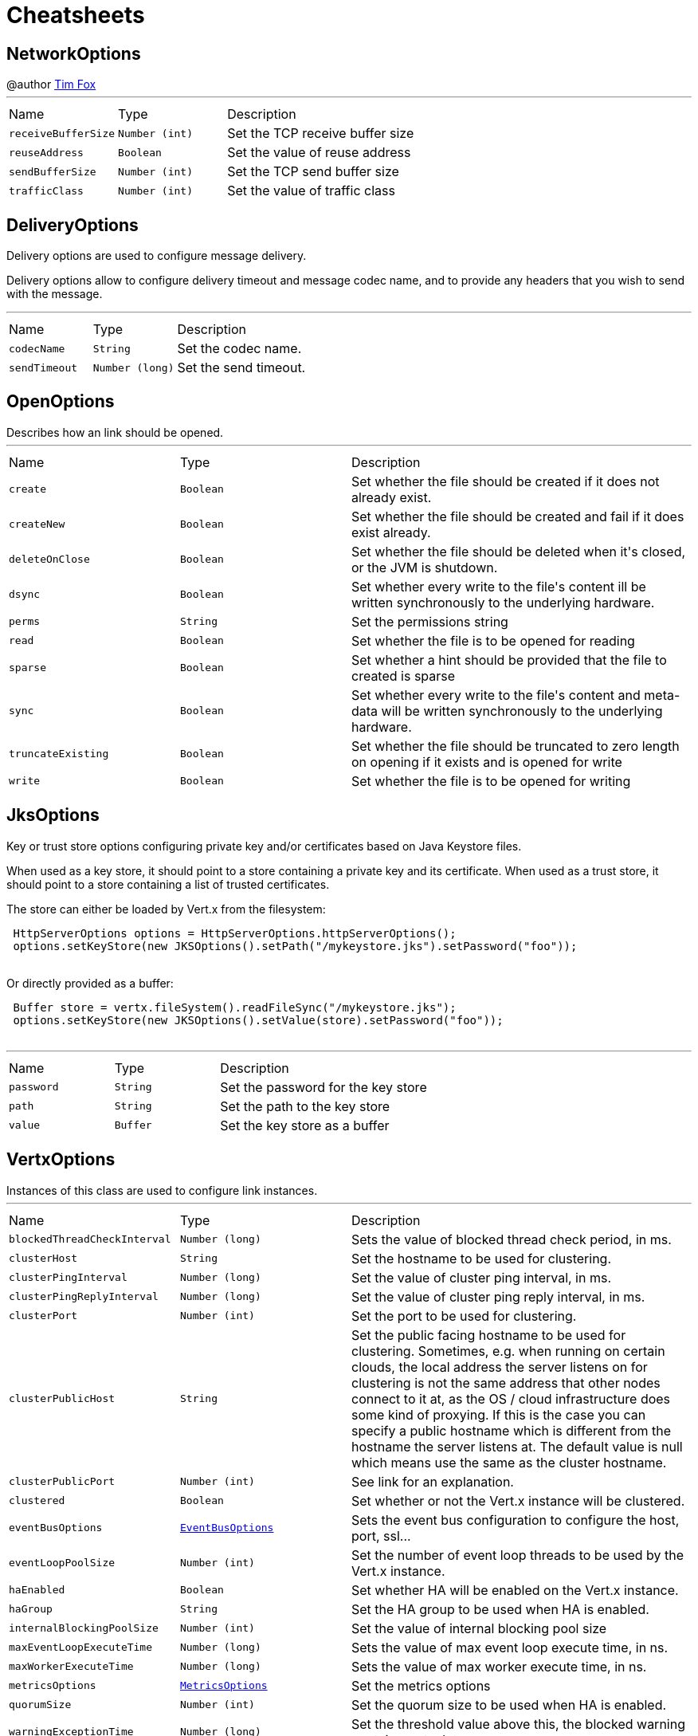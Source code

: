 = Cheatsheets

[[NetworkOptions]]
== NetworkOptions

++++
 @author <a href="http://tfox.org">Tim Fox</a>
++++
'''

[cols=">25%,^25%,50%"]
[frame="topbot"]
|===
^|Name | Type ^| Description
|[[receiveBufferSize]]`receiveBufferSize`|`Number (int)`|
+++
Set the TCP receive buffer size
+++
|[[reuseAddress]]`reuseAddress`|`Boolean`|
+++
Set the value of reuse address
+++
|[[sendBufferSize]]`sendBufferSize`|`Number (int)`|
+++
Set the TCP send buffer size
+++
|[[trafficClass]]`trafficClass`|`Number (int)`|
+++
Set the value of traffic class
+++
|===

[[DeliveryOptions]]
== DeliveryOptions

++++
 Delivery options are used to configure message delivery.
 <p>
 Delivery options allow to configure delivery timeout and message codec name, and to provide any headers
 that you wish to send with the message.
++++
'''

[cols=">25%,^25%,50%"]
[frame="topbot"]
|===
^|Name | Type ^| Description
|[[codecName]]`codecName`|`String`|
+++
Set the codec name.
+++
|[[sendTimeout]]`sendTimeout`|`Number (long)`|
+++
Set the send timeout.
+++
|===

[[OpenOptions]]
== OpenOptions

++++
 Describes how an link should be opened.
++++
'''

[cols=">25%,^25%,50%"]
[frame="topbot"]
|===
^|Name | Type ^| Description
|[[create]]`create`|`Boolean`|
+++
Set whether the file should be created if it does not already exist.
+++
|[[createNew]]`createNew`|`Boolean`|
+++
Set whether the file should be created and fail if it does exist already.
+++
|[[deleteOnClose]]`deleteOnClose`|`Boolean`|
+++
Set whether the file should be deleted when it's closed, or the JVM is shutdown.
+++
|[[dsync]]`dsync`|`Boolean`|
+++
Set whether every write to the file's content  ill be written synchronously to the underlying hardware.
+++
|[[perms]]`perms`|`String`|
+++
Set the permissions string
+++
|[[read]]`read`|`Boolean`|
+++
Set whether the file is to be opened for reading
+++
|[[sparse]]`sparse`|`Boolean`|
+++
Set whether a hint should be provided that the file to created is sparse
+++
|[[sync]]`sync`|`Boolean`|
+++
Set whether every write to the file's content and meta-data will be written synchronously to the underlying hardware.
+++
|[[truncateExisting]]`truncateExisting`|`Boolean`|
+++
Set whether the file should be truncated to zero length on opening if it exists and is opened for write
+++
|[[write]]`write`|`Boolean`|
+++
Set whether the file is to be opened for writing
+++
|===

[[JksOptions]]
== JksOptions

++++
 Key or trust store options configuring private key and/or certificates based on Java Keystore files.
 <p>
 When used as a key store, it should point to a store containing a private key and its certificate.
 When used as a trust store, it should point to a store containing a list of trusted certificates.
 <p>
 The store can either be loaded by Vert.x from the filesystem:
 <p>
 <pre>
 HttpServerOptions options = HttpServerOptions.httpServerOptions();
 options.setKeyStore(new JKSOptions().setPath("/mykeystore.jks").setPassword("foo"));
 </pre>

 Or directly provided as a buffer:
 <p>

 <pre>
 Buffer store = vertx.fileSystem().readFileSync("/mykeystore.jks");
 options.setKeyStore(new JKSOptions().setValue(store).setPassword("foo"));
 </pre>
++++
'''

[cols=">25%,^25%,50%"]
[frame="topbot"]
|===
^|Name | Type ^| Description
|[[password]]`password`|`String`|
+++
Set the password for the key store
+++
|[[path]]`path`|`String`|
+++
Set the path to the key store
+++
|[[value]]`value`|`Buffer`|
+++
Set the key store as a buffer
+++
|===

[[VertxOptions]]
== VertxOptions

++++
 Instances of this class are used to configure link instances.
++++
'''

[cols=">25%,^25%,50%"]
[frame="topbot"]
|===
^|Name | Type ^| Description
|[[blockedThreadCheckInterval]]`blockedThreadCheckInterval`|`Number (long)`|
+++
Sets the value of blocked thread check period, in ms.
+++
|[[clusterHost]]`clusterHost`|`String`|
+++
Set the hostname to be used for clustering.
+++
|[[clusterPingInterval]]`clusterPingInterval`|`Number (long)`|
+++
Set the value of cluster ping interval, in ms.
+++
|[[clusterPingReplyInterval]]`clusterPingReplyInterval`|`Number (long)`|
+++
Set the value of cluster ping reply interval, in ms.
+++
|[[clusterPort]]`clusterPort`|`Number (int)`|
+++
Set the port to be used for clustering.
+++
|[[clusterPublicHost]]`clusterPublicHost`|`String`|
+++
Set the public facing hostname to be used for clustering.
 Sometimes, e.g. when running on certain clouds, the local address the server listens on for clustering is not the same
 address that other nodes connect to it at, as the OS / cloud infrastructure does some kind of proxying.
 If this is the case you can specify a public hostname which is different from the hostname the server listens at.
 The default value is null which means use the same as the cluster hostname.
+++
|[[clusterPublicPort]]`clusterPublicPort`|`Number (int)`|
+++
See link for an explanation.
+++
|[[clustered]]`clustered`|`Boolean`|
+++
Set whether or not the Vert.x instance will be clustered.
+++
|[[eventBusOptions]]`eventBusOptions`|`link:dataobjects.html#EventBusOptions[EventBusOptions]`|
+++
Sets the event bus configuration to configure the host, port, ssl...
+++
|[[eventLoopPoolSize]]`eventLoopPoolSize`|`Number (int)`|
+++
Set the number of event loop threads to be used by the Vert.x instance.
+++
|[[haEnabled]]`haEnabled`|`Boolean`|
+++
Set whether HA will be enabled on the Vert.x instance.
+++
|[[haGroup]]`haGroup`|`String`|
+++
Set the HA group to be used when HA is enabled.
+++
|[[internalBlockingPoolSize]]`internalBlockingPoolSize`|`Number (int)`|
+++
Set the value of internal blocking pool size
+++
|[[maxEventLoopExecuteTime]]`maxEventLoopExecuteTime`|`Number (long)`|
+++
Sets the value of max event loop execute time, in ns.
+++
|[[maxWorkerExecuteTime]]`maxWorkerExecuteTime`|`Number (long)`|
+++
Sets the value of max worker execute time, in ns.
+++
|[[metricsOptions]]`metricsOptions`|`link:dataobjects.html#MetricsOptions[MetricsOptions]`|
+++
Set the metrics options
+++
|[[quorumSize]]`quorumSize`|`Number (int)`|
+++
Set the quorum size to be used when HA is enabled.
+++
|[[warningExceptionTime]]`warningExceptionTime`|`Number (long)`|
+++
Set the threshold value above this, the blocked warning contains a stack trace.
+++
|[[workerPoolSize]]`workerPoolSize`|`Number (int)`|
+++
Set the maximum number of worker threads to be used by the Vert.x instance.
+++
|===

[[GoAway]]
== GoAway

++++
 @author <a href="mailto:julien@julienviet.com">Julien Viet</a>
++++
'''

[cols=">25%,^25%,50%"]
[frame="topbot"]
|===
^|Name | Type ^| Description
|[[debugData]]`debugData`|`Buffer`|-
|[[errorCode]]`errorCode`|`Number (long)`|-
|[[lastStreamId]]`lastStreamId`|`Number (int)`|-
|===

[[Http2Settings]]
== Http2Settings

++++
 HTTP2 settings.
++++
'''

[cols=">25%,^25%,50%"]
[frame="topbot"]
|===
^|Name | Type ^| Description
|[[enablePush]]`enablePush`|`Boolean`|-
|[[headerTableSize]]`headerTableSize`|`Number (int)`|-
|[[initialWindowSize]]`initialWindowSize`|`Number (int)`|-
|[[maxConcurrentStreams]]`maxConcurrentStreams`|`Number (Long)`|-
|[[maxFrameSize]]`maxFrameSize`|`Number (int)`|-
|[[maxHeaderListSize]]`maxHeaderListSize`|`Number (Integer)`|-
|===

[[Argument]]
== Argument

++++
 Defines a command line argument. Unlike options, argument don't have names and are identified using an index. The
 first index is 0 (because we are in the computer world).
++++
'''

[cols=">25%,^25%,50%"]
[frame="topbot"]
|===
^|Name | Type ^| Description
|[[argName]]`argName`|`String`|
+++
Sets the argument name of this link.
+++
|[[defaultValue]]`defaultValue`|`String`|
+++
Sets the default value of this link.
+++
|[[description]]`description`|`String`|
+++
Sets the description of the link.
+++
|[[hidden]]`hidden`|`Boolean`|
+++
Sets whether or not the current link is hidden.
+++
|[[index]]`index`|`Number (int)`|
+++
Sets the argument index.
+++
|[[multiValued]]`multiValued`|`Boolean`|
+++
Sets whether or not the argument can receive several values. Only the last argument can receive several values.
+++
|[[required]]`required`|`Boolean`|
+++
Sets whether or not the current link is required.
+++
|===

[[NetClientOptions]]
== NetClientOptions

++++
 Options for configuring a link.
++++
'''

[cols=">25%,^25%,50%"]
[frame="topbot"]
|===
^|Name | Type ^| Description
|[[connectTimeout]]`connectTimeout`|`Number (int)`|
+++
Set the connect timeout
+++
|[[crlPaths]]`crlPaths`|`Array of String`|
+++
Add a CRL path
+++
|[[crlValues]]`crlValues`|`Array of Buffer`|
+++
Add a CRL value
+++
|[[enabledCipherSuites]]`enabledCipherSuites`|`Array of String`|
+++
Add an enabled cipher suite
+++
|[[idleTimeout]]`idleTimeout`|`Number (int)`|
+++
Set the idle timeout, in seconds. zero means don't timeout.
 This determines if a connection will timeout and be closed if no data is received within the timeout.
+++
|[[keyStoreOptions]]`keyStoreOptions`|`link:dataobjects.html#JksOptions[JksOptions]`|
+++
Set the key/cert options in jks format, aka Java keystore.
+++
|[[pemKeyCertOptions]]`pemKeyCertOptions`|`link:dataobjects.html#PemKeyCertOptions[PemKeyCertOptions]`|
+++
Set the key/cert store options in pem format.
+++
|[[pemTrustOptions]]`pemTrustOptions`|`link:dataobjects.html#PemTrustOptions[PemTrustOptions]`|
+++
Set the trust options in pem format
+++
|[[pfxKeyCertOptions]]`pfxKeyCertOptions`|`link:dataobjects.html#PfxOptions[PfxOptions]`|
+++
Set the key/cert options in pfx format.
+++
|[[pfxTrustOptions]]`pfxTrustOptions`|`link:dataobjects.html#PfxOptions[PfxOptions]`|
+++
Set the trust options in pfx format
+++
|[[receiveBufferSize]]`receiveBufferSize`|`Number (int)`|
+++
Set the TCP receive buffer size
+++
|[[reconnectAttempts]]`reconnectAttempts`|`Number (int)`|
+++
Set the value of reconnect attempts
+++
|[[reconnectInterval]]`reconnectInterval`|`Number (long)`|
+++
Set the reconnect interval
+++
|[[reuseAddress]]`reuseAddress`|`Boolean`|
+++
Set the value of reuse address
+++
|[[sendBufferSize]]`sendBufferSize`|`Number (int)`|
+++
Set the TCP send buffer size
+++
|[[soLinger]]`soLinger`|`Number (int)`|
+++
Set whether SO_linger keep alive is enabled
+++
|[[ssl]]`ssl`|`Boolean`|
+++
Set whether SSL/TLS is enabled
+++
|[[tcpKeepAlive]]`tcpKeepAlive`|`Boolean`|
+++
Set whether TCP keep alive is enabled
+++
|[[tcpNoDelay]]`tcpNoDelay`|`Boolean`|
+++
Set whether TCP no delay is enabled
+++
|[[trafficClass]]`trafficClass`|`Number (int)`|
+++
Set the value of traffic class
+++
|[[trustAll]]`trustAll`|`Boolean`|
+++
Set whether all server certificates should be trusted
+++
|[[trustStoreOptions]]`trustStoreOptions`|`link:dataobjects.html#JksOptions[JksOptions]`|
+++
Set the trust options in jks format, aka Java trustore
+++
|[[useAlpn]]`useAlpn`|`Boolean`|
+++
Set the ALPN usage.
+++
|[[usePooledBuffers]]`usePooledBuffers`|`Boolean`|
+++
Set whether Netty pooled buffers are enabled
+++
|===

[[PfxOptions]]
== PfxOptions

++++
 Key or trust store options configuring private key and/or certificates based on PKCS#12 files.
 <p>
 When used as a key store, it should point to a store containing a private key and its certificate.
 When used as a trust store, it should point to a store containing a list of accepted certificates.
 <p>

 The store can either be loaded by Vert.x from the filesystem:
 <p>
 <pre>
 HttpServerOptions options = new HttpServerOptions();
 options.setPfxKeyCertOptions(new PfxOptions().setPath("/mykeystore.p12").setPassword("foo"));
 </pre>

 Or directly provided as a buffer:<p>

 <pre>
 Buffer store = vertx.fileSystem().readFileSync("/mykeystore.p12");
 options.setPfxKeyCertOptions(new PfxOptions().setValue(store).setPassword("foo"));
 </pre>
++++
'''

[cols=">25%,^25%,50%"]
[frame="topbot"]
|===
^|Name | Type ^| Description
|[[password]]`password`|`String`|
+++
Set the password
+++
|[[path]]`path`|`String`|
+++
Set the path
+++
|[[value]]`value`|`Buffer`|
+++
Set the store as a buffer
+++
|===

[[Option]]
== Option

++++
 Models command line options. Options are values passed to a command line interface using -x or --x. Supported
 syntaxes depend on the parser.
 <p/>
 Short name is generally used with a single dash, while long name requires a double-dash.
++++
'''

[cols=">25%,^25%,50%"]
[frame="topbot"]
|===
^|Name | Type ^| Description
|[[argName]]`argName`|`String`|
+++
Sets te arg name for this option.
+++
|[[choices]]`choices`|`Array of String`|
+++
Sets the list of values accepted by this option. If the value set by the user does not match once of these
 values, a link exception is thrown.
+++
|[[defaultValue]]`defaultValue`|`String`|
+++
Sets the default value of this option
+++
|[[description]]`description`|`String`|
+++
Sets te description of this option.
+++
|[[flag]]`flag`|`Boolean`|
+++
Configures the current link to be a flag. It will be evaluated to <code>true</code> if it's found in
 the command line. If you need a flag that may receive a value, use, in this order:
 <code><pre>
   option.setFlag(true).setSingleValued(true)
 </pre></code>
+++
|[[help]]`help`|`Boolean`|
+++
Sets whether or not this option is a "help" option
+++
|[[hidden]]`hidden`|`Boolean`|
+++
Sets whether or not this option should be hidden
+++
|[[longName]]`longName`|`String`|
+++
Sets the long name of this option.
+++
|[[multiValued]]`multiValued`|`Boolean`|
+++
Sets whether or not this option can receive several values.
+++
|[[name]]`name`|`String`|
+++
@return the option name. It returns the long name if set, the short name otherwise. It cannot return <code>null</code> for valid option
+++
|[[required]]`required`|`Boolean`|
+++
Sets whether or not this option is mandatory.
+++
|[[shortName]]`shortName`|`String`|
+++
Sets the short name of this option.
+++
|[[singleValued]]`singleValued`|`Boolean`|
+++
Sets whether or not this option can receive a value.
+++
|===

[[NetServerOptions]]
== NetServerOptions

++++
 Options for configuring a link.
++++
'''

[cols=">25%,^25%,50%"]
[frame="topbot"]
|===
^|Name | Type ^| Description
|[[acceptBacklog]]`acceptBacklog`|`Number (int)`|
+++
Set the accept back log
+++
|[[clientAuth]]`clientAuth`|`link:enums.html#ClientAuth[ClientAuth]`|
+++
Set whether client auth is required
+++
|[[clientAuthRequired]]`clientAuthRequired`|`Boolean`|
+++
Set whether client auth is required
+++
|[[crlPaths]]`crlPaths`|`Array of String`|
+++
Add a CRL path
+++
|[[crlValues]]`crlValues`|`Array of Buffer`|
+++
Add a CRL value
+++
|[[enabledCipherSuites]]`enabledCipherSuites`|`Array of String`|
+++
Add an enabled cipher suite
+++
|[[host]]`host`|`String`|
+++
Set the host
+++
|[[idleTimeout]]`idleTimeout`|`Number (int)`|
+++
Set the idle timeout, in seconds. zero means don't timeout.
 This determines if a connection will timeout and be closed if no data is received within the timeout.
+++
|[[keyStoreOptions]]`keyStoreOptions`|`link:dataobjects.html#JksOptions[JksOptions]`|
+++
Set the key/cert options in jks format, aka Java keystore.
+++
|[[pemKeyCertOptions]]`pemKeyCertOptions`|`link:dataobjects.html#PemKeyCertOptions[PemKeyCertOptions]`|
+++
Set the key/cert store options in pem format.
+++
|[[pemTrustOptions]]`pemTrustOptions`|`link:dataobjects.html#PemTrustOptions[PemTrustOptions]`|
+++
Set the trust options in pem format
+++
|[[pfxKeyCertOptions]]`pfxKeyCertOptions`|`link:dataobjects.html#PfxOptions[PfxOptions]`|
+++
Set the key/cert options in pfx format.
+++
|[[pfxTrustOptions]]`pfxTrustOptions`|`link:dataobjects.html#PfxOptions[PfxOptions]`|
+++
Set the trust options in pfx format
+++
|[[port]]`port`|`Number (int)`|
+++
Set the port
+++
|[[receiveBufferSize]]`receiveBufferSize`|`Number (int)`|
+++
Set the TCP receive buffer size
+++
|[[reuseAddress]]`reuseAddress`|`Boolean`|
+++
Set the value of reuse address
+++
|[[sendBufferSize]]`sendBufferSize`|`Number (int)`|
+++
Set the TCP send buffer size
+++
|[[soLinger]]`soLinger`|`Number (int)`|
+++
Set whether SO_linger keep alive is enabled
+++
|[[ssl]]`ssl`|`Boolean`|
+++
Set whether SSL/TLS is enabled
+++
|[[tcpKeepAlive]]`tcpKeepAlive`|`Boolean`|
+++
Set whether TCP keep alive is enabled
+++
|[[tcpNoDelay]]`tcpNoDelay`|`Boolean`|
+++
Set whether TCP no delay is enabled
+++
|[[trafficClass]]`trafficClass`|`Number (int)`|
+++
Set the value of traffic class
+++
|[[trustStoreOptions]]`trustStoreOptions`|`link:dataobjects.html#JksOptions[JksOptions]`|
+++
Set the trust options in jks format, aka Java trustore
+++
|[[useAlpn]]`useAlpn`|`Boolean`|
+++
Set the ALPN usage.
+++
|[[usePooledBuffers]]`usePooledBuffers`|`Boolean`|
+++
Set whether Netty pooled buffers are enabled
+++
|===

[[MetricsOptions]]
== MetricsOptions

++++
 Vert.x metrics base configuration, this class can be extended by provider implementations to configure
 those specific implementations.
++++
'''

[cols=">25%,^25%,50%"]
[frame="topbot"]
|===
^|Name | Type ^| Description
|[[enabled]]`enabled`|`Boolean`|
+++
Set whether metrics will be enabled on the Vert.x instance.
+++
|===

[[ClientOptionsBase]]
== ClientOptionsBase

++++
 Base class for Client options
++++
'''

[cols=">25%,^25%,50%"]
[frame="topbot"]
|===
^|Name | Type ^| Description
|[[connectTimeout]]`connectTimeout`|`Number (int)`|
+++
Set the connect timeout
+++
|[[crlPaths]]`crlPaths`|`Array of String`|
+++
Add a CRL path
+++
|[[crlValues]]`crlValues`|`Array of Buffer`|
+++
Add a CRL value
+++
|[[enabledCipherSuites]]`enabledCipherSuites`|`Array of String`|
+++
Add an enabled cipher suite
+++
|[[idleTimeout]]`idleTimeout`|`Number (int)`|
+++
Set the idle timeout, in seconds. zero means don't timeout.
 This determines if a connection will timeout and be closed if no data is received within the timeout.
+++
|[[keyStoreOptions]]`keyStoreOptions`|`link:dataobjects.html#JksOptions[JksOptions]`|
+++
Set the key/cert options in jks format, aka Java keystore.
+++
|[[pemKeyCertOptions]]`pemKeyCertOptions`|`link:dataobjects.html#PemKeyCertOptions[PemKeyCertOptions]`|
+++
Set the key/cert store options in pem format.
+++
|[[pemTrustOptions]]`pemTrustOptions`|`link:dataobjects.html#PemTrustOptions[PemTrustOptions]`|
+++
Set the trust options in pem format
+++
|[[pfxKeyCertOptions]]`pfxKeyCertOptions`|`link:dataobjects.html#PfxOptions[PfxOptions]`|
+++
Set the key/cert options in pfx format.
+++
|[[pfxTrustOptions]]`pfxTrustOptions`|`link:dataobjects.html#PfxOptions[PfxOptions]`|
+++
Set the trust options in pfx format
+++
|[[receiveBufferSize]]`receiveBufferSize`|`Number (int)`|
+++
Set the TCP receive buffer size
+++
|[[reuseAddress]]`reuseAddress`|`Boolean`|
+++
Set the value of reuse address
+++
|[[sendBufferSize]]`sendBufferSize`|`Number (int)`|
+++
Set the TCP send buffer size
+++
|[[soLinger]]`soLinger`|`Number (int)`|
+++
Set whether SO_linger keep alive is enabled
+++
|[[ssl]]`ssl`|`Boolean`|
+++
Set whether SSL/TLS is enabled
+++
|[[tcpKeepAlive]]`tcpKeepAlive`|`Boolean`|
+++
Set whether TCP keep alive is enabled
+++
|[[tcpNoDelay]]`tcpNoDelay`|`Boolean`|
+++
Set whether TCP no delay is enabled
+++
|[[trafficClass]]`trafficClass`|`Number (int)`|
+++
Set the value of traffic class
+++
|[[trustAll]]`trustAll`|`Boolean`|
+++
Set whether all server certificates should be trusted
+++
|[[trustStoreOptions]]`trustStoreOptions`|`link:dataobjects.html#JksOptions[JksOptions]`|
+++
Set the trust options in jks format, aka Java trustore
+++
|[[useAlpn]]`useAlpn`|`Boolean`|
+++
Set the ALPN usage.
+++
|[[usePooledBuffers]]`usePooledBuffers`|`Boolean`|
+++
Set whether Netty pooled buffers are enabled
+++
|===

[[DeploymentOptions]]
== DeploymentOptions

++++
 Options for configuring a verticle deployment.
 <p>
++++
'''

[cols=">25%,^25%,50%"]
[frame="topbot"]
|===
^|Name | Type ^| Description
|[[config]]`config`|`Json object`|
+++
Set the JSON configuration that will be passed to the verticle(s) when it's deployed
+++
|[[extraClasspath]]`extraClasspath`|`Array of String`|
+++
Set any extra classpath to be used when deploying the verticle.
 <p>
 Ignored if no isolation group is set.
+++
|[[ha]]`ha`|`Boolean`|
+++
Set whether the verticle(s) will be deployed as HA.
+++
|[[instances]]`instances`|`Number (int)`|
+++
Set the number of instances that should be deployed.
+++
|[[isolatedClasses]]`isolatedClasses`|`Array of String`|
+++
Set the isolated class names.
+++
|[[isolationGroup]]`isolationGroup`|`String`|
+++
Set the isolation group that will be used when deploying the verticle(s)
+++
|[[multiThreaded]]`multiThreaded`|`Boolean`|
+++
Set whether the verticle(s) should be deployed as a multi-threaded worker verticle
+++
|[[worker]]`worker`|`Boolean`|
+++
Set whether the verticle(s) should be deployed as a worker verticle
+++
|===

[[PemKeyCertOptions]]
== PemKeyCertOptions

++++
 Key store options configuring a private key and its certificate based on
 <i>Privacy-enhanced Electronic Email</i> (PEM) files.
 <p>

 The key file must contain a <b>non encrypted</b> private key in <b>PKCS8</b> format wrapped in a PEM
 block, for example:
 <p>

 <pre>
 -----BEGIN PRIVATE KEY-----
 MIIEvgIBADANBgkqhkiG9w0BAQEFAASCBKgwggSkAgEAAoIBAQDV6zPk5WqLwS0a
 ...
 K5xBhtm1AhdnZjx5KfW3BecE
 -----END PRIVATE KEY-----
 </pre><p>

 The certificate file must contain an X.509 certificate wrapped in a PEM block, for example:
 <p>

 <pre>
 -----BEGIN CERTIFICATE-----
 MIIDezCCAmOgAwIBAgIEZOI/3TANBgkqhkiG9w0BAQsFADBuMRAwDgYDVQQGEwdV
 ...
 +tmLSvYS39O2nqIzzAUfztkYnUlZmB0l/mKkVqbGJA==
 -----END CERTIFICATE-----
 </pre>

 The key and certificate can either be loaded by Vert.x from the filesystem:
 <p>
 <pre>
 HttpServerOptions options = new HttpServerOptions();
 options.setPemKeyCertOptions(new PemKeyCertOptions().setKeyPath("/mykey.pem").setCertPath("/mycert.pem"));
 </pre>

 Or directly provided as a buffer:<p>

 <pre>
 Buffer key = vertx.fileSystem().readFileSync("/mykey.pem");
 Buffer cert = vertx.fileSystem().readFileSync("/mycert.pem");
 options.setPemKeyCertOptions(new PemKeyCertOptions().setKeyValue(key).setCertValue(cert));
 </pre>
++++
'''

[cols=">25%,^25%,50%"]
[frame="topbot"]
|===
^|Name | Type ^| Description
|[[certPath]]`certPath`|`String`|
+++
Set the path to the certificate
+++
|[[certValue]]`certValue`|`Buffer`|
+++
Set the certificate as a buffer
+++
|[[keyPath]]`keyPath`|`String`|
+++
Set the path to the key file
+++
|[[keyValue]]`keyValue`|`Buffer`|
+++
Set the key a a buffer
+++
|===

[[HttpServerOptions]]
== HttpServerOptions

++++
 Represents options used by an link instance
++++
'''

[cols=">25%,^25%,50%"]
[frame="topbot"]
|===
^|Name | Type ^| Description
|[[acceptBacklog]]`acceptBacklog`|`Number (int)`|
+++
Set the accept back log
+++
|[[clientAuth]]`clientAuth`|`link:enums.html#ClientAuth[ClientAuth]`|
+++
Set whether client auth is required
+++
|[[clientAuthRequired]]`clientAuthRequired`|`Boolean`|
+++
Set whether client auth is required
+++
|[[compressionSupported]]`compressionSupported`|`Boolean`|
+++
Set whether the server supports compression
+++
|[[crlPaths]]`crlPaths`|`Array of String`|
+++
Add a CRL path
+++
|[[crlValues]]`crlValues`|`Array of Buffer`|
+++
Add a CRL value
+++
|[[enabledCipherSuites]]`enabledCipherSuites`|`Array of String`|
+++
Add an enabled cipher suite
+++
|[[handle100ContinueAutomatically]]`handle100ContinueAutomatically`|`Boolean`|
+++
Set whether 100 Continue should be handled automatically
+++
|[[host]]`host`|`String`|
+++
Set the host
+++
|[[http2Settings]]`http2Settings`|`link:dataobjects.html#Http2Settings[Http2Settings]`|-
|[[idleTimeout]]`idleTimeout`|`Number (int)`|
+++
Set the idle timeout, in seconds. zero means don't timeout.
 This determines if a connection will timeout and be closed if no data is received within the timeout.
+++
|[[keyStoreOptions]]`keyStoreOptions`|`link:dataobjects.html#JksOptions[JksOptions]`|
+++
Set the key/cert options in jks format, aka Java keystore.
+++
|[[maxChunkSize]]`maxChunkSize`|`Number (int)`|
+++
Set the maximum HTTP chunk size
+++
|[[maxHeaderSize]]`maxHeaderSize`|`Number (int)`|
+++
Set the maximum length of all headers
+++
|[[maxInitialLineLength]]`maxInitialLineLength`|`Number (int)`|
+++
Set the maximum length of the initial line (e.g. <code>"GET / HTTP/1.0"</code>)
+++
|[[maxWebsocketFrameSize]]`maxWebsocketFrameSize`|`Number (int)`|
+++
Set the maximum websocket frames size
+++
|[[pemKeyCertOptions]]`pemKeyCertOptions`|`link:dataobjects.html#PemKeyCertOptions[PemKeyCertOptions]`|
+++
Set the key/cert store options in pem format.
+++
|[[pemTrustOptions]]`pemTrustOptions`|`link:dataobjects.html#PemTrustOptions[PemTrustOptions]`|
+++
Set the trust options in pem format
+++
|[[pfxKeyCertOptions]]`pfxKeyCertOptions`|`link:dataobjects.html#PfxOptions[PfxOptions]`|
+++
Set the key/cert options in pfx format.
+++
|[[pfxTrustOptions]]`pfxTrustOptions`|`link:dataobjects.html#PfxOptions[PfxOptions]`|
+++
Set the trust options in pfx format
+++
|[[port]]`port`|`Number (int)`|
+++
Set the port
+++
|[[receiveBufferSize]]`receiveBufferSize`|`Number (int)`|
+++
Set the TCP receive buffer size
+++
|[[reuseAddress]]`reuseAddress`|`Boolean`|
+++
Set the value of reuse address
+++
|[[sendBufferSize]]`sendBufferSize`|`Number (int)`|
+++
Set the TCP send buffer size
+++
|[[soLinger]]`soLinger`|`Number (int)`|
+++
Set whether SO_linger keep alive is enabled
+++
|[[ssl]]`ssl`|`Boolean`|
+++
Set whether SSL/TLS is enabled
+++
|[[tcpKeepAlive]]`tcpKeepAlive`|`Boolean`|
+++
Set whether TCP keep alive is enabled
+++
|[[tcpNoDelay]]`tcpNoDelay`|`Boolean`|
+++
Set whether TCP no delay is enabled
+++
|[[trafficClass]]`trafficClass`|`Number (int)`|
+++
Set the value of traffic class
+++
|[[trustStoreOptions]]`trustStoreOptions`|`link:dataobjects.html#JksOptions[JksOptions]`|
+++
Set the trust options in jks format, aka Java trustore
+++
|[[useAlpn]]`useAlpn`|`Boolean`|
+++
Set the ALPN usage.
+++
|[[usePooledBuffers]]`usePooledBuffers`|`Boolean`|
+++
Set whether Netty pooled buffers are enabled
+++
|[[websocketSubProtocols]]`websocketSubProtocols`|`String`|
+++
Set the websocket subprotocols supported by the server.
+++
|===

[[EventBusOptions]]
== EventBusOptions

++++
 Options to configure the event bus.
++++
'''

[cols=">25%,^25%,50%"]
[frame="topbot"]
|===
^|Name | Type ^| Description
|[[acceptBacklog]]`acceptBacklog`|`Number (int)`|
+++
Set the accept back log.
+++
|[[clientAuth]]`clientAuth`|`link:enums.html#ClientAuth[ClientAuth]`|
+++
Set whether client auth is required
+++
|[[clusterPingInterval]]`clusterPingInterval`|`Number (long)`|
+++
Set the value of cluster ping interval, in ms.
+++
|[[clusterPingReplyInterval]]`clusterPingReplyInterval`|`Number (long)`|
+++
Set the value of cluster ping reply interval, in ms.
+++
|[[clusterPublicHost]]`clusterPublicHost`|`String`|
+++
Set the public facing hostname to be used for clustering.
 Sometimes, e.g. when running on certain clouds, the local address the server listens on for clustering is
 not the same address that other nodes connect to it at, as the OS / cloud infrastructure does some kind of
 proxying. If this is the case you can specify a public hostname which is different from the hostname the
 server listens at.
 <p>
 The default value is null which means use the same as the cluster hostname.
+++
|[[clusterPublicPort]]`clusterPublicPort`|`Number (int)`|
+++
See link for an explanation.
+++
|[[clustered]]`clustered`|`Boolean`|
+++
Sets whether or not the event bus is clustered.
+++
|[[connectTimeout]]`connectTimeout`|`Number (int)`|
+++
Sets the connect timeout
+++
|[[crlPaths]]`crlPaths`|`Array of String`|
+++
Add a CRL path
+++
|[[crlValues]]`crlValues`|`Array of Buffer`|
+++
Add a CRL value
+++
|[[enabledCipherSuites]]`enabledCipherSuites`|`Array of String`|
+++
Add an enabled cipher suite
+++
|[[host]]`host`|`String`|
+++
Sets the host.
+++
|[[idleTimeout]]`idleTimeout`|`Number (int)`|
+++
Set the idle timeout, in seconds. zero means don't timeout.
 This determines if a connection will timeout and be closed if no data is received within the timeout.
+++
|[[keyStoreOptions]]`keyStoreOptions`|`link:dataobjects.html#JksOptions[JksOptions]`|
+++
Set the key/cert options in jks format, aka Java keystore.
+++
|[[pemKeyCertOptions]]`pemKeyCertOptions`|`link:dataobjects.html#PemKeyCertOptions[PemKeyCertOptions]`|
+++
Set the key/cert store options in pem format.
+++
|[[pemTrustOptions]]`pemTrustOptions`|`link:dataobjects.html#PemTrustOptions[PemTrustOptions]`|
+++
Set the trust options in pem format
+++
|[[pfxKeyCertOptions]]`pfxKeyCertOptions`|`link:dataobjects.html#PfxOptions[PfxOptions]`|
+++
Set the key/cert options in pfx format.
+++
|[[pfxTrustOptions]]`pfxTrustOptions`|`link:dataobjects.html#PfxOptions[PfxOptions]`|
+++
Set the trust options in pfx format
+++
|[[port]]`port`|`Number (int)`|
+++
Sets the port.
+++
|[[receiveBufferSize]]`receiveBufferSize`|`Number (int)`|
+++
Set the TCP receive buffer size
+++
|[[reconnectAttempts]]`reconnectAttempts`|`Number (int)`|
+++
Sets the value of reconnect attempts.
+++
|[[reconnectInterval]]`reconnectInterval`|`Number (long)`|
+++
Set the reconnect interval.
+++
|[[reuseAddress]]`reuseAddress`|`Boolean`|
+++
Set the value of reuse address
+++
|[[sendBufferSize]]`sendBufferSize`|`Number (int)`|
+++
Set the TCP send buffer size
+++
|[[soLinger]]`soLinger`|`Number (int)`|
+++
Set whether SO_linger keep alive is enabled
+++
|[[ssl]]`ssl`|`Boolean`|
+++
Set whether SSL/TLS is enabled
+++
|[[tcpKeepAlive]]`tcpKeepAlive`|`Boolean`|
+++
Set whether TCP keep alive is enabled
+++
|[[tcpNoDelay]]`tcpNoDelay`|`Boolean`|
+++
Set whether TCP no delay is enabled
+++
|[[trafficClass]]`trafficClass`|`Number (int)`|
+++
Set the value of traffic class
+++
|[[trustAll]]`trustAll`|`Boolean`|
+++
Set whether all server certificates should be trusted.
+++
|[[trustStoreOptions]]`trustStoreOptions`|`link:dataobjects.html#JksOptions[JksOptions]`|
+++
Set the trust options in jks format, aka Java trustore
+++
|[[useAlpn]]`useAlpn`|`Boolean`|
+++
Set the ALPN usage.
+++
|[[usePooledBuffers]]`usePooledBuffers`|`Boolean`|
+++
Set whether Netty pooled buffers are enabled
+++
|===

[[DatagramSocketOptions]]
== DatagramSocketOptions

++++
 Options used to configure a datagram socket.
++++
'''

[cols=">25%,^25%,50%"]
[frame="topbot"]
|===
^|Name | Type ^| Description
|[[broadcast]]`broadcast`|`Boolean`|
+++
Set if the socket can receive broadcast packets
+++
|[[ipV6]]`ipV6`|`Boolean`|
+++
Set if IP v6 should be used
+++
|[[loopbackModeDisabled]]`loopbackModeDisabled`|`Boolean`|
+++
Set if loopback mode is disabled
+++
|[[multicastNetworkInterface]]`multicastNetworkInterface`|`String`|
+++
Set the multicast network interface address
+++
|[[multicastTimeToLive]]`multicastTimeToLive`|`Number (int)`|
+++
Set the multicast ttl value
+++
|[[receiveBufferSize]]`receiveBufferSize`|`Number (int)`|
+++
Set the TCP receive buffer size
+++
|[[reuseAddress]]`reuseAddress`|`Boolean`|
+++
Set the value of reuse address
+++
|[[sendBufferSize]]`sendBufferSize`|`Number (int)`|
+++
Set the TCP send buffer size
+++
|[[trafficClass]]`trafficClass`|`Number (int)`|
+++
Set the value of traffic class
+++
|===

[[HttpClientOptions]]
== HttpClientOptions

++++
 Options describing how an link will make connections.
++++
'''

[cols=">25%,^25%,50%"]
[frame="topbot"]
|===
^|Name | Type ^| Description
|[[alpnFallbackProtocolVersion]]`alpnFallbackProtocolVersion`|`link:enums.html#HttpVersion[HttpVersion]`|-
|[[connectTimeout]]`connectTimeout`|`Number (int)`|
+++
Set the connect timeout
+++
|[[crlPaths]]`crlPaths`|`Array of String`|
+++
Add a CRL path
+++
|[[crlValues]]`crlValues`|`Array of Buffer`|
+++
Add a CRL value
+++
|[[defaultHost]]`defaultHost`|`String`|
+++
Set the default host name to be used by this client in requests if none is provided when making the request.
+++
|[[defaultPort]]`defaultPort`|`Number (int)`|
+++
Set the default port to be used by this client in requests if none is provided when making the request.
+++
|[[enabledCipherSuites]]`enabledCipherSuites`|`Array of String`|
+++
Add an enabled cipher suite
+++
|[[http2Settings]]`http2Settings`|`link:dataobjects.html#Http2Settings[Http2Settings]`|-
|[[idleTimeout]]`idleTimeout`|`Number (int)`|
+++
Set the idle timeout, in seconds. zero means don't timeout.
 This determines if a connection will timeout and be closed if no data is received within the timeout.
+++
|[[keepAlive]]`keepAlive`|`Boolean`|
+++
Set whether keep alive is enabled on the client
+++
|[[keyStoreOptions]]`keyStoreOptions`|`link:dataobjects.html#JksOptions[JksOptions]`|
+++
Set the key/cert options in jks format, aka Java keystore.
+++
|[[maxChunkSize]]`maxChunkSize`|`Number (int)`|
+++
Set the maximum HTTP chunk size
+++
|[[maxPoolSize]]`maxPoolSize`|`Number (int)`|
+++
Set the maximum pool size for connections
+++
|[[maxWaitQueueSize]]`maxWaitQueueSize`|`Number (int)`|
+++
Set the maximum requests allowed in the wait queue, any requests beyond the max size will result in
 a ConnectionPoolTooBusyException.  If the value is set to a negative number then the queue will be unbounded.
+++
|[[maxWebsocketFrameSize]]`maxWebsocketFrameSize`|`Number (int)`|
+++
Set the max websocket frame size
+++
|[[pemKeyCertOptions]]`pemKeyCertOptions`|`link:dataobjects.html#PemKeyCertOptions[PemKeyCertOptions]`|
+++
Set the key/cert store options in pem format.
+++
|[[pemTrustOptions]]`pemTrustOptions`|`link:dataobjects.html#PemTrustOptions[PemTrustOptions]`|
+++
Set the trust options in pem format
+++
|[[pfxKeyCertOptions]]`pfxKeyCertOptions`|`link:dataobjects.html#PfxOptions[PfxOptions]`|
+++
Set the key/cert options in pfx format.
+++
|[[pfxTrustOptions]]`pfxTrustOptions`|`link:dataobjects.html#PfxOptions[PfxOptions]`|
+++
Set the trust options in pfx format
+++
|[[pipelining]]`pipelining`|`Boolean`|
+++
Set whether pipe-lining is enabled on the client
+++
|[[protocolVersion]]`protocolVersion`|`link:enums.html#HttpVersion[HttpVersion]`|
+++
Set the protocol version.
+++
|[[receiveBufferSize]]`receiveBufferSize`|`Number (int)`|
+++
Set the TCP receive buffer size
+++
|[[reuseAddress]]`reuseAddress`|`Boolean`|
+++
Set the value of reuse address
+++
|[[sendBufferSize]]`sendBufferSize`|`Number (int)`|
+++
Set the TCP send buffer size
+++
|[[soLinger]]`soLinger`|`Number (int)`|
+++
Set whether SO_linger keep alive is enabled
+++
|[[ssl]]`ssl`|`Boolean`|
+++
Set whether SSL/TLS is enabled
+++
|[[tcpKeepAlive]]`tcpKeepAlive`|`Boolean`|
+++
Set whether TCP keep alive is enabled
+++
|[[tcpNoDelay]]`tcpNoDelay`|`Boolean`|
+++
Set whether TCP no delay is enabled
+++
|[[trafficClass]]`trafficClass`|`Number (int)`|
+++
Set the value of traffic class
+++
|[[trustAll]]`trustAll`|`Boolean`|
+++
Set whether all server certificates should be trusted
+++
|[[trustStoreOptions]]`trustStoreOptions`|`link:dataobjects.html#JksOptions[JksOptions]`|
+++
Set the trust options in jks format, aka Java trustore
+++
|[[tryUseCompression]]`tryUseCompression`|`Boolean`|
+++
Set whether compression is enabled
+++
|[[useAlpn]]`useAlpn`|`Boolean`|
+++
Set the ALPN usage.
+++
|[[usePooledBuffers]]`usePooledBuffers`|`Boolean`|
+++
Set whether Netty pooled buffers are enabled
+++
|[[verifyHost]]`verifyHost`|`Boolean`|
+++
Set whether hostname verification is enabled
+++
|===

[[PemTrustOptions]]
== PemTrustOptions

++++
 Certificate Authority options configuring certificates based on
 <i>Privacy-enhanced Electronic Email</i> (PEM) files. The options is configured with a list of
 validating certificates.
 <p>
 Validating certificates must contain X.509 certificates wrapped in a PEM block:<p>

 <pre>
 -----BEGIN CERTIFICATE-----
 MIIDezCCAmOgAwIBAgIEVmLkwTANBgkqhkiG9w0BAQsFADBuMRAwDgYDVQQGEwdV
 ...
 z5+DuODBJUQst141Jmgq8bS543IU/5apcKQeGNxEyQ==
 -----END CERTIFICATE-----
 </pre>

 The certificates can either be loaded by Vert.x from the filesystem:
 <p>
 <pre>
 HttpServerOptions options = new HttpServerOptions();
 options.setPemTrustOptions(new PemTrustOptions().addCertPath("/cert.pem"));
 </pre>

 Or directly provided as a buffer:
 <p>

 <pre>
 Buffer cert = vertx.fileSystem().readFileSync("/cert.pem");
 HttpServerOptions options = new HttpServerOptions();
 options.setPemTrustOptions(new PemTrustOptions().addCertValue(cert));
 </pre>
++++
'''

[cols=">25%,^25%,50%"]
[frame="topbot"]
|===
^|Name | Type ^| Description
|[[certPaths]]`certPaths`|`Array of String`|
+++
Add a certificate path
+++
|[[certValues]]`certValues`|`Array of Buffer`|
+++
Add a certificate value
+++
|===

[[TCPSSLOptions]]
== TCPSSLOptions

++++
 Base class. TCP and SSL related options
++++
'''

[cols=">25%,^25%,50%"]
[frame="topbot"]
|===
^|Name | Type ^| Description
|[[crlPaths]]`crlPaths`|`Array of String`|
+++
Add a CRL path
+++
|[[crlValues]]`crlValues`|`Array of Buffer`|
+++
Add a CRL value
+++
|[[enabledCipherSuites]]`enabledCipherSuites`|`Array of String`|
+++
Add an enabled cipher suite
+++
|[[idleTimeout]]`idleTimeout`|`Number (int)`|
+++
Set the idle timeout, in seconds. zero means don't timeout.
 This determines if a connection will timeout and be closed if no data is received within the timeout.
+++
|[[keyStoreOptions]]`keyStoreOptions`|`link:dataobjects.html#JksOptions[JksOptions]`|
+++
Set the key/cert options in jks format, aka Java keystore.
+++
|[[pemKeyCertOptions]]`pemKeyCertOptions`|`link:dataobjects.html#PemKeyCertOptions[PemKeyCertOptions]`|
+++
Set the key/cert store options in pem format.
+++
|[[pemTrustOptions]]`pemTrustOptions`|`link:dataobjects.html#PemTrustOptions[PemTrustOptions]`|
+++
Set the trust options in pem format
+++
|[[pfxKeyCertOptions]]`pfxKeyCertOptions`|`link:dataobjects.html#PfxOptions[PfxOptions]`|
+++
Set the key/cert options in pfx format.
+++
|[[pfxTrustOptions]]`pfxTrustOptions`|`link:dataobjects.html#PfxOptions[PfxOptions]`|
+++
Set the trust options in pfx format
+++
|[[receiveBufferSize]]`receiveBufferSize`|`Number (int)`|
+++
Set the TCP receive buffer size
+++
|[[reuseAddress]]`reuseAddress`|`Boolean`|
+++
Set the value of reuse address
+++
|[[sendBufferSize]]`sendBufferSize`|`Number (int)`|
+++
Set the TCP send buffer size
+++
|[[soLinger]]`soLinger`|`Number (int)`|
+++
Set whether SO_linger keep alive is enabled
+++
|[[ssl]]`ssl`|`Boolean`|
+++
Set whether SSL/TLS is enabled
+++
|[[tcpKeepAlive]]`tcpKeepAlive`|`Boolean`|
+++
Set whether TCP keep alive is enabled
+++
|[[tcpNoDelay]]`tcpNoDelay`|`Boolean`|
+++
Set whether TCP no delay is enabled
+++
|[[trafficClass]]`trafficClass`|`Number (int)`|
+++
Set the value of traffic class
+++
|[[trustStoreOptions]]`trustStoreOptions`|`link:dataobjects.html#JksOptions[JksOptions]`|
+++
Set the trust options in jks format, aka Java trustore
+++
|[[useAlpn]]`useAlpn`|`Boolean`|
+++
Set the ALPN usage.
+++
|[[usePooledBuffers]]`usePooledBuffers`|`Boolean`|
+++
Set whether Netty pooled buffers are enabled
+++
|===

